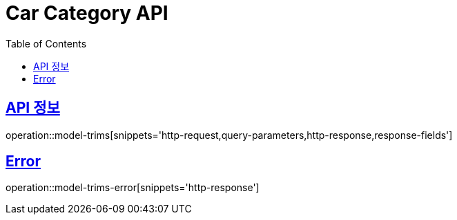 :doctype: book
:icons: font
:source-highlighter: highlightjs
:toc: left
:toclevels: 2
:sectlinks:
:hide-uri-scheme:

= Car Category API

== API 정보

operation::model-trims[snippets='http-request,query-parameters,http-response,response-fields']

== Error

operation::model-trims-error[snippets='http-response']
